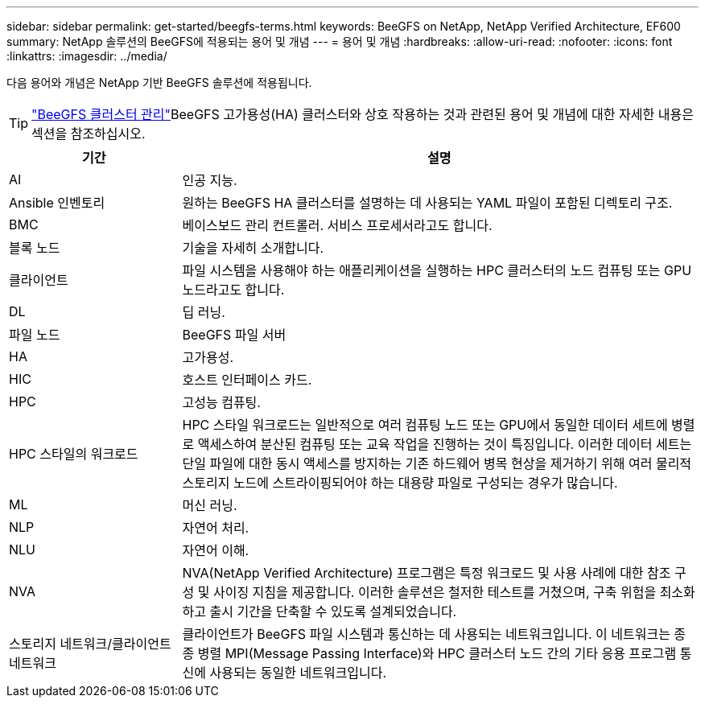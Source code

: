 ---
sidebar: sidebar 
permalink: get-started/beegfs-terms.html 
keywords: BeeGFS on NetApp, NetApp Verified Architecture, EF600 
summary: NetApp 솔루션의 BeeGFS에 적용되는 용어 및 개념 
---
= 용어 및 개념
:hardbreaks:
:allow-uri-read: 
:nofooter: 
:icons: font
:linkattrs: 
:imagesdir: ../media/


[role="lead"]
다음 용어와 개념은 NetApp 기반 BeeGFS 솔루션에 적용됩니다.


TIP: link:../administer/clusters-overview.html["BeeGFS 클러스터 관리"]BeeGFS 고가용성(HA) 클러스터와 상호 작용하는 것과 관련된 용어 및 개념에 대한 자세한 내용은 섹션을 참조하십시오.

[cols="25h,~"]
|===
| 기간 | 설명 


 a| 
AI
 a| 
인공 지능.



 a| 
Ansible 인벤토리
 a| 
원하는 BeeGFS HA 클러스터를 설명하는 데 사용되는 YAML 파일이 포함된 디렉토리 구조.



 a| 
BMC
 a| 
베이스보드 관리 컨트롤러. 서비스 프로세서라고도 합니다.



 a| 
블록 노드
 a| 
기술을 자세히 소개합니다.



 a| 
클라이언트
 a| 
파일 시스템을 사용해야 하는 애플리케이션을 실행하는 HPC 클러스터의 노드 컴퓨팅 또는 GPU 노드라고도 합니다.



 a| 
DL
 a| 
딥 러닝.



 a| 
파일 노드
 a| 
BeeGFS 파일 서버



 a| 
HA
 a| 
고가용성.



 a| 
HIC
 a| 
호스트 인터페이스 카드.



 a| 
HPC
 a| 
고성능 컴퓨팅.



 a| 
HPC 스타일의 워크로드
 a| 
HPC 스타일 워크로드는 일반적으로 여러 컴퓨팅 노드 또는 GPU에서 동일한 데이터 세트에 병렬로 액세스하여 분산된 컴퓨팅 또는 교육 작업을 진행하는 것이 특징입니다. 이러한 데이터 세트는 단일 파일에 대한 동시 액세스를 방지하는 기존 하드웨어 병목 현상을 제거하기 위해 여러 물리적 스토리지 노드에 스트라이핑되어야 하는 대용량 파일로 구성되는 경우가 많습니다.



 a| 
ML
 a| 
머신 러닝.



 a| 
NLP
 a| 
자연어 처리.



 a| 
NLU
 a| 
자연어 이해.



 a| 
NVA
 a| 
NVA(NetApp Verified Architecture) 프로그램은 특정 워크로드 및 사용 사례에 대한 참조 구성 및 사이징 지침을 제공합니다. 이러한 솔루션은 철저한 테스트를 거쳤으며, 구축 위험을 최소화하고 출시 기간을 단축할 수 있도록 설계되었습니다.



 a| 
스토리지 네트워크/클라이언트 네트워크
 a| 
클라이언트가 BeeGFS 파일 시스템과 통신하는 데 사용되는 네트워크입니다. 이 네트워크는 종종 병렬 MPI(Message Passing Interface)와 HPC 클러스터 노드 간의 기타 응용 프로그램 통신에 사용되는 동일한 네트워크입니다.

|===
